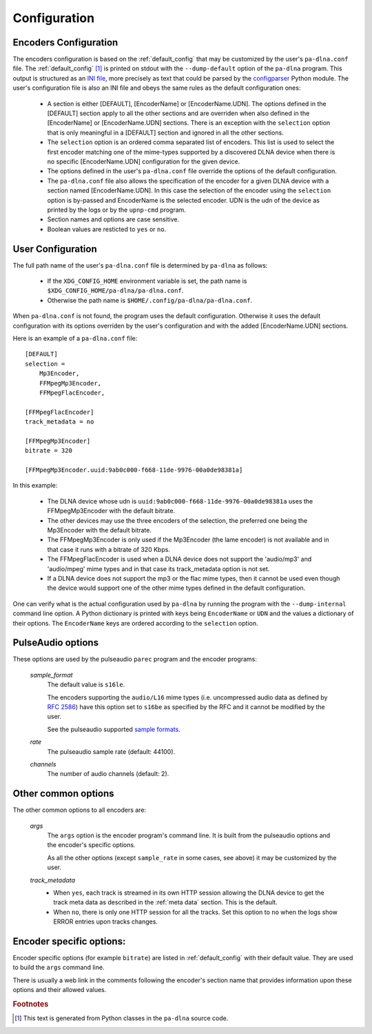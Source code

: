 Configuration
=============

Encoders Configuration
----------------------

The encoders configuration is based on the :ref:`default_config` that may be
customized by the user's ``pa-dlna.conf`` file. The :ref:`default_config` [#]_ is
printed on stdout with the ``--dump-default`` option of the ``pa-dlna``
program. This output is structured as an `INI file`_, more precisely as text
that could be parsed by the `configparser`_ Python module. The user's configuration
file is also an INI file and obeys the same rules as the default configuration
ones:

    * A section is either [DEFAULT], [EncoderName] or [EncoderName.UDN]. The
      options defined in the [DEFAULT] section apply to all the other sections
      and are overriden when also defined in the [EncoderName] or
      [EncoderName.UDN] sections. There is an exception with the ``selection``
      option that is only meaningful in a [DEFAULT] section and ignored in all
      the other sections.
    * The ``selection`` option is an ordered comma separated list of
      encoders. This list is used to select the first encoder matching one of
      the mime-types supported by a discovered DLNA device when there is no
      specific [EncoderName.UDN] configuration for the given device.
    * The options defined in the user's ``pa-dlna.conf`` file override the
      options of the default configuration.
    * The ``pa-dlna.conf`` file also allows the specification of the encoder for
      a given DLNA device with a section named [EncoderName.UDN]. In this case
      the selection of the encoder using the ``selection`` option is by-passed
      and EncoderName is the selected encoder. UDN is the udn of the device as
      printed by the logs or by the ``upnp-cmd`` program.
    * Section names and options are case sensitive.
    * Boolean values are resticted to ``yes`` or ``no``.

User Configuration
------------------

The full path name of the  user's ``pa-dlna.conf`` file is determined by
``pa-dlna`` as follows:

    * If the ``XDG_CONFIG_HOME`` environment variable is set, the path name is
      ``$XDG_CONFIG_HOME/pa-dlna/pa-dlna.conf``.
    * Otherwise the path name is ``$HOME/.config/pa-dlna/pa-dlna.conf``.

When ``pa-dlna.conf`` is not found, the program uses the default configuration.
Otherwise it uses the default configuration with its options overriden by the
user's configuration and with the added [EncoderName.UDN] sections.

Here is an example of a ``pa-dlna.conf`` file::

    [DEFAULT]
    selection =
        Mp3Encoder,
        FFMpegMp3Encoder,
        FFMpegFlacEncoder,

    [FFMpegFlacEncoder]
    track_metadata = no

    [FFMpegMp3Encoder]
    bitrate = 320

    [FFMpegMp3Encoder.uuid:9ab0c000-f668-11de-9976-00a0de98381a]

In this example:

    * The DLNA device whose udn is ``uuid:9ab0c000-f668-11de-9976-00a0de98381a``
      uses the FFMpegMp3Encoder with the default bitrate.
    * The other devices may use the three encoders of the selection, the
      preferred one being the Mp3Encoder with the default bitrate.
    * The FFMpegMp3Encoder is only used if the Mp3Encoder (the lame encoder) is
      not available and in that case it runs with a bitrate of 320 Kbps.
    * The FFMpegFlacEncoder is used when a DLNA device does not support the
      'audio/mp3' and 'audio/mpeg' mime types and in that case its
      track_metadata option is not set.
    * If a DLNA device does not support the mp3 or the flac mime types, then it
      cannot be used even though the device would support one of the other mime
      types defined in the default configuration.

One can verify what is the actual configuration used by ``pa-dlna`` by running
the program with the ``--dump-internal`` command line option. A Python
dictionary is printed with keys being ``EncoderName`` or ``UDN`` and the values
a dictionary of their options. The ``EncoderName`` keys are ordered according to
the ``selection`` option.

PulseAudio options
------------------

These options are used by the pulseaudio ``parec`` program and the encoder
programs:

  *sample_format*
    The default value is ``s16le``.

    The encoders supporting the ``audio/L16`` mime types (i.e. uncompressed
    audio data as defined by `RFC 2586`_) have this option set to ``s16be`` as
    specified by the RFC and it cannot be modified by the user.

    See the pulseaudio supported `sample formats`_.

  *rate*
    The pulseaudio sample rate (default: 44100).

  *channels*
    The number of audio channels (default: 2).

Other common options
--------------------

The other common options to all encoders are:

  *args*
    The ``args`` option is the encoder program's command line. It is built from
    the pulseaudio options and the encoder's specific options.

    As all the other options (except ``sample_rate`` in some cases, see above)
    it may be customized by the user.

  *track_metadata*
    * When ``yes``, each track is streamed in its own HTTP session allowing the
      DLNA device to get the track meta data as described in the :ref:`meta
      data` section. This is the default.
    * When ``no``, there is only one HTTP session for all the tracks. Set this
      option to ``no`` when the logs show ERROR entries upon tracks changes.

Encoder specific options:
-------------------------

Encoder specific options (for example ``bitrate``) are listed in
:ref:`default_config` with their default value. They are used to build the
``args`` command line.

There is usually a web link in the comments following the encoder's section name that
provides information upon these options and their allowed values.

.. _INI file: https://en.wikipedia.org/wiki/INI_file
.. _configparser:
        https://docs.python.org/3/library/configparser.html#supported-ini-file-structure

.. rubric:: Footnotes

.. [#] This text is generated from Python classes in the ``pa-dlna`` source
       code.

.. _sample formats:
    https://www.freedesktop.org/wiki/Software/PulseAudio/Documentation/User/SupportedAudioFormats/
.. _RFC 2586:
    https://datatracker.ietf.org/doc/html/rfc2586
